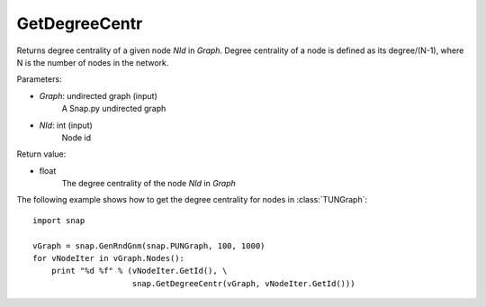 GetDegreeCentr
''''''''''''''

.. function:: GetDegreeCentr(Graph, NId)

Returns degree centrality of a given node *NId* in *Graph*. Degree centrality of a node is defined as its degree/(N-1), where N is the number of nodes in the network.

Parameters:

- *Graph*: undirected graph (input)
    A Snap.py undirected graph

- *NId*: int (input)
    Node id

Return value:

- float
    The degree centrality of the node *NId* in *Graph*

The following example shows how to get the degree centrality for nodes in :class:`TUNGraph`::

    import snap

    vGraph = snap.GenRndGnm(snap.PUNGraph, 100, 1000)
    for vNodeIter in vGraph.Nodes():
        print "%d %f" % (vNodeIter.GetId(), \
                         snap.GetDegreeCentr(vGraph, vNodeIter.GetId()))
